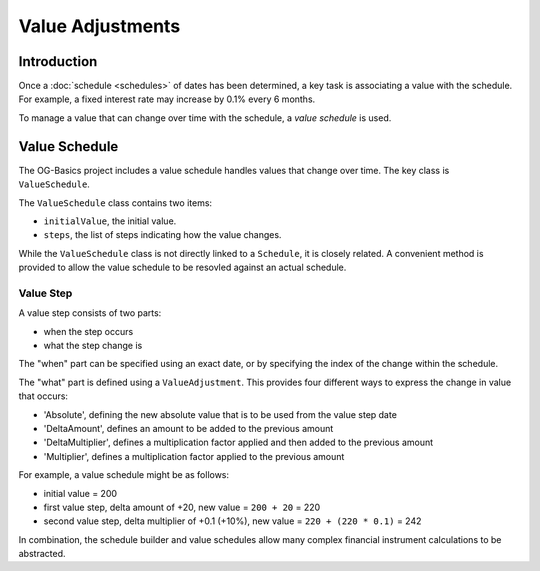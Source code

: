 =================
Value Adjustments
=================

Introduction
============

Once a :doc:`schedule <schedules>` of dates has been determined, a key task is associating a value with the schedule.
For example, a fixed interest rate may increase by 0.1% every 6 months.

To manage a value that can change over time with the schedule, a *value schedule* is used.


Value Schedule
==============

The OG-Basics project includes a value schedule handles values that change over time.
The key class is ``ValueSchedule``.

The ``ValueSchedule`` class contains two items:

* ``initialValue``, the initial value.
* ``steps``, the list of steps indicating how the value changes.

While the ``ValueSchedule`` class is not directly linked to a ``Schedule``, it is closely related.
A convenient method is provided to allow the value schedule to be resovled against an actual schedule.

Value Step
----------

A value step consists of two parts:

* when the step occurs
* what the step change is

The "when" part can be specified using an exact date, or by specifying the index of the change within the schedule.

The "what" part is defined using a ``ValueAdjustment``.
This provides four different ways to express the change in value that occurs:

* 'Absolute', defining the new absolute value that is to be used from the value step date
* 'DeltaAmount', defines an amount to be added to the previous amount
* 'DeltaMultiplier', defines a multiplication factor applied and then added to the previous amount
* 'Multiplier', defines a multiplication factor applied to the previous amount

For example, a value schedule might be as follows:

* initial value = 200
* first value step, delta amount of +20, new value = ``200 + 20`` = 220
* second value step, delta multiplier of +0.1 (+10%), new value = ``220 + (220 * 0.1)`` = 242

In combination, the schedule builder and value schedules allow many complex financial instrument
calculations to be abstracted.

